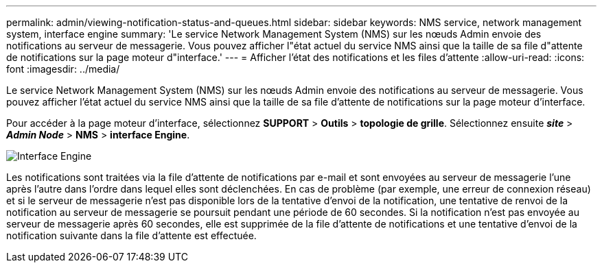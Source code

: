 ---
permalink: admin/viewing-notification-status-and-queues.html 
sidebar: sidebar 
keywords: NMS service, network management system, interface engine 
summary: 'Le service Network Management System (NMS) sur les nœuds Admin envoie des notifications au serveur de messagerie. Vous pouvez afficher l"état actuel du service NMS ainsi que la taille de sa file d"attente de notifications sur la page moteur d"interface.' 
---
= Afficher l'état des notifications et les files d'attente
:allow-uri-read: 
:icons: font
:imagesdir: ../media/


[role="lead"]
Le service Network Management System (NMS) sur les nœuds Admin envoie des notifications au serveur de messagerie. Vous pouvez afficher l'état actuel du service NMS ainsi que la taille de sa file d'attente de notifications sur la page moteur d'interface.

Pour accéder à la page moteur d'interface, sélectionnez *SUPPORT* > *Outils* > *topologie de grille*. Sélectionnez ensuite *_site_* > *_Admin Node_* > *NMS* > *interface Engine*.

image::../media/email_notification_status_and_queues.gif[Interface Engine, page]

Les notifications sont traitées via la file d'attente de notifications par e-mail et sont envoyées au serveur de messagerie l'une après l'autre dans l'ordre dans lequel elles sont déclenchées. En cas de problème (par exemple, une erreur de connexion réseau) et si le serveur de messagerie n'est pas disponible lors de la tentative d'envoi de la notification, une tentative de renvoi de la notification au serveur de messagerie se poursuit pendant une période de 60 secondes. Si la notification n'est pas envoyée au serveur de messagerie après 60 secondes, elle est supprimée de la file d'attente de notifications et une tentative d'envoi de la notification suivante dans la file d'attente est effectuée.
